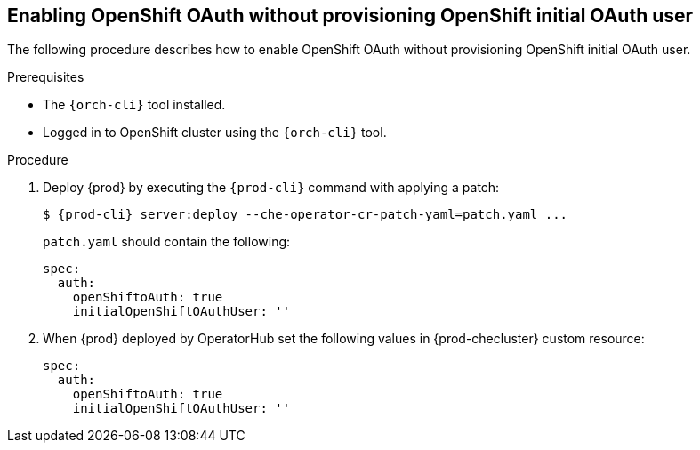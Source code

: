[id="proc_openshift-oauth-without-initial-user_{context}"]
== Enabling OpenShift OAuth without provisioning OpenShift initial OAuth user

The following procedure describes how to enable OpenShift OAuth without provisioning OpenShift initial OAuth user.

.Prerequisites

* The `{orch-cli}` tool installed.
* Logged in to OpenShift cluster using the `{orch-cli}` tool.

.Procedure

. Deploy {prod} by executing the `{prod-cli}` command with applying a patch:
+
[subs="+quotes,+attributes"]
----
$ {prod-cli} server:deploy --che-operator-cr-patch-yaml=patch.yaml ...
----
+
`patch.yaml` should contain the following:
+
[source,yaml,subs="+quotes"]
----
spec:
  auth:
    openShiftoAuth: true
    initialOpenShiftOAuthUser: ''
----
+
. When {prod} deployed by OperatorHub set the following values in {prod-checluster} custom resource:
+
[source,yaml,subs="+quotes"]
----
spec:
  auth:
    openShiftoAuth: true
    initialOpenShiftOAuthUser: ''
----
